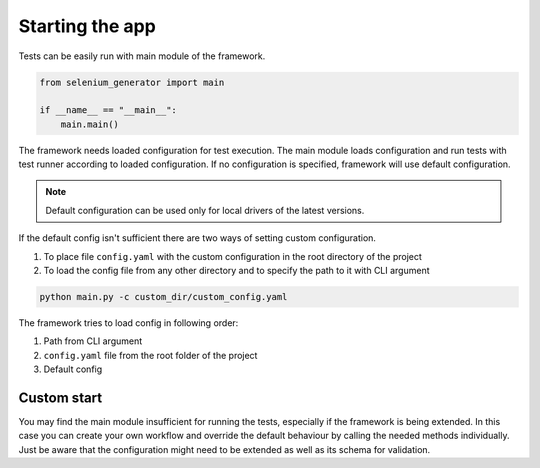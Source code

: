 ################
Starting the app
################

Tests can be easily run with main module of the framework.

.. code-block:: python

    from selenium_generator import main

    if __name__ == "__main__":
        main.main()

The framework needs loaded configuration for test execution.
The main module loads configuration and run tests with test runner according to loaded configuration.
If no configuration is specified, framework will use default configuration.

.. toggle-header::
    :header: **Show default config**

        .. code-block:: yaml

            scenarios: "scenarios"
            data: "data"
            pages: "pages"

            report:
              screenshots: true
              clean: true

            tags: []

            drivers:
              chrome:
                remote: false

              firefox:
                remote: false

.. note::
    Default configuration can be used only for local drivers of the latest versions.

If the default config isn't sufficient there are two ways of setting custom configuration.

#. To place file ``config.yaml`` with the custom configuration in the root directory of the project
#. To load the config file from any other directory and to specify the path to it with CLI argument

.. code-block:: console

    python main.py -c custom_dir/custom_config.yaml

The framework tries to load config in following order:

#. Path from CLI argument
#. ``config.yaml`` file from the root folder of the project
#. Default config

************
Custom start
************
You may find the main module insufficient for running the tests, especially if the framework is being extended.
In this case you can create your own workflow and override the default behaviour by calling the needed methods individually.
Just be aware that the configuration might need to be extended as well as its schema for validation.
